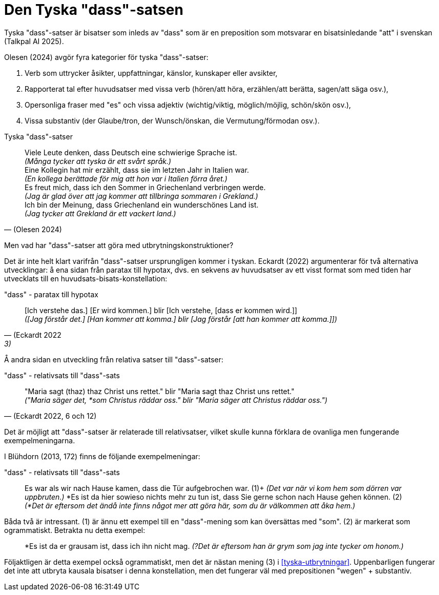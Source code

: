[[dass-sats]]
= Den Tyska "dass"-satsen

Tyska "dass"-satser är bisatser som inleds av "dass" som är en preposition som motsvarar en bisatsinledande "att" i svenskan (Talkpal AI 2025).

Olesen (2024) avgör fyra kategorier för tyska "dass"-satser:

. Verb som uttrycker åsikter, uppfattningar, känslor, kunskaper eller avsikter,
. Rapporterat tal efter huvudsatser med vissa verb (hören/att höra, erzählen/att berätta, sagen/att säga osv.), 
. Opersonliga fraser med "es" och vissa adjektiv (wichtig/viktig, möglich/möjlig, schön/skön osv.),
. Vissa substantiv (der Glaube/tron, der Wunsch/önskan, die Vermutung/förmodan osv.).

[[tyska-dass-satser]]
.Tyska "dass"-satser
[quote, (Olesen 2024)]
Viele Leute denken, dass Deutsch eine schwierige Sprache ist. +
_(Många tycker att tyska är ett svårt språk.)_ +
Eine Kollegin hat mir erzählt, dass sie im letzten Jahr in Italien war. +
_(En kollega berättade för mig att hon var i Italien förra året.)_ +
Es freut mich, dass ich den Sommer in Griechenland verbringen werde. +
_(Jag är glad över att jag kommer att tillbringa sommaren i Grekland.)_ +
Ich bin der Meinung, dass Griechenland ein wunderschönes Land ist. +
_(Jag tycker att Grekland är ett vackert land.)_ 

Men vad har "dass"-satser att göra med utbrytningskonstruktioner?

Det är inte helt klart varifrån "dass"-satser ursprungligen kommer i tyskan.
Eckardt (2022) argumenterar för två alternativa utvecklingar: å ena sidan från paratax till hypotax, dvs. en sekvens av huvudsatser av ett visst format som med tiden har utvecklats till en huvudsats-bisats-konstellation:

."dass" - paratax till hypotax
[quote, (Eckardt 2022, 3)]
[Ich verstehe das.] [Er wird kommen.] blir [Ich verstehe, [dass er kommen wird.]] +
_([Jag förstår det.] [Han kommer att komma.] blir [Jag förstår [att han kommer att komma.]])_

Å andra sidan en utveckling från relativa satser till "dass"-satser:

."dass" - relativsats till "dass"-sats
[quote, '(Eckardt 2022, 6 och 12)']
"Maria sagt (thaz) thaz Christ uns rettet." blir "Maria sagt thaz Christ uns rettet." +
_("Maria säger det, *som Christus räddar oss." blir "Maria säger att Christus räddar oss.")_

Det är möjligt att "dass"-satser är relaterade till relativsatser, vilket skulle kunna förklara de ovanliga men fungerande exempelmeningarna.

I Blühdorn (2013, 172) finns de följande exempelmeningar:

."dass" - relativsats till "dass"-sats
[quote]
Es war als wir nach Hause kamen, dass die Tür aufgebrochen war. (1)+
_(Det var när vi kom hem som dörren var uppbruten.)_
*Es ist da hier sowieso nichts mehr zu tun ist, dass Sie gerne schon nach Hause gehen können. (2) +
_(*Det är eftersom det ändå inte finns något mer att göra här, som du är välkommen att åka hem.)_ +

Båda två är intressant.
(1) är ännu ett exempel till en "dass"-mening som kan översättas med "som".
(2) är markerat som ogrammatiskt.
Betrakta nu detta exempel:

[quote]
*Es ist da er grausam ist, dass ich ihn nicht mag.
_(?Det är eftersom han är grym som jag inte tycker om honom.)_

Följaktligen är detta exempel också ogrammatiskt, men det är nästan mening (3) i xref:#tyska-utbrytningar[].
Uppenbarligen fungerar det inte att utbryta kausala bisatser i denna konstellation, men det fungerar väl med prepositionen "wegen" + substantiv.